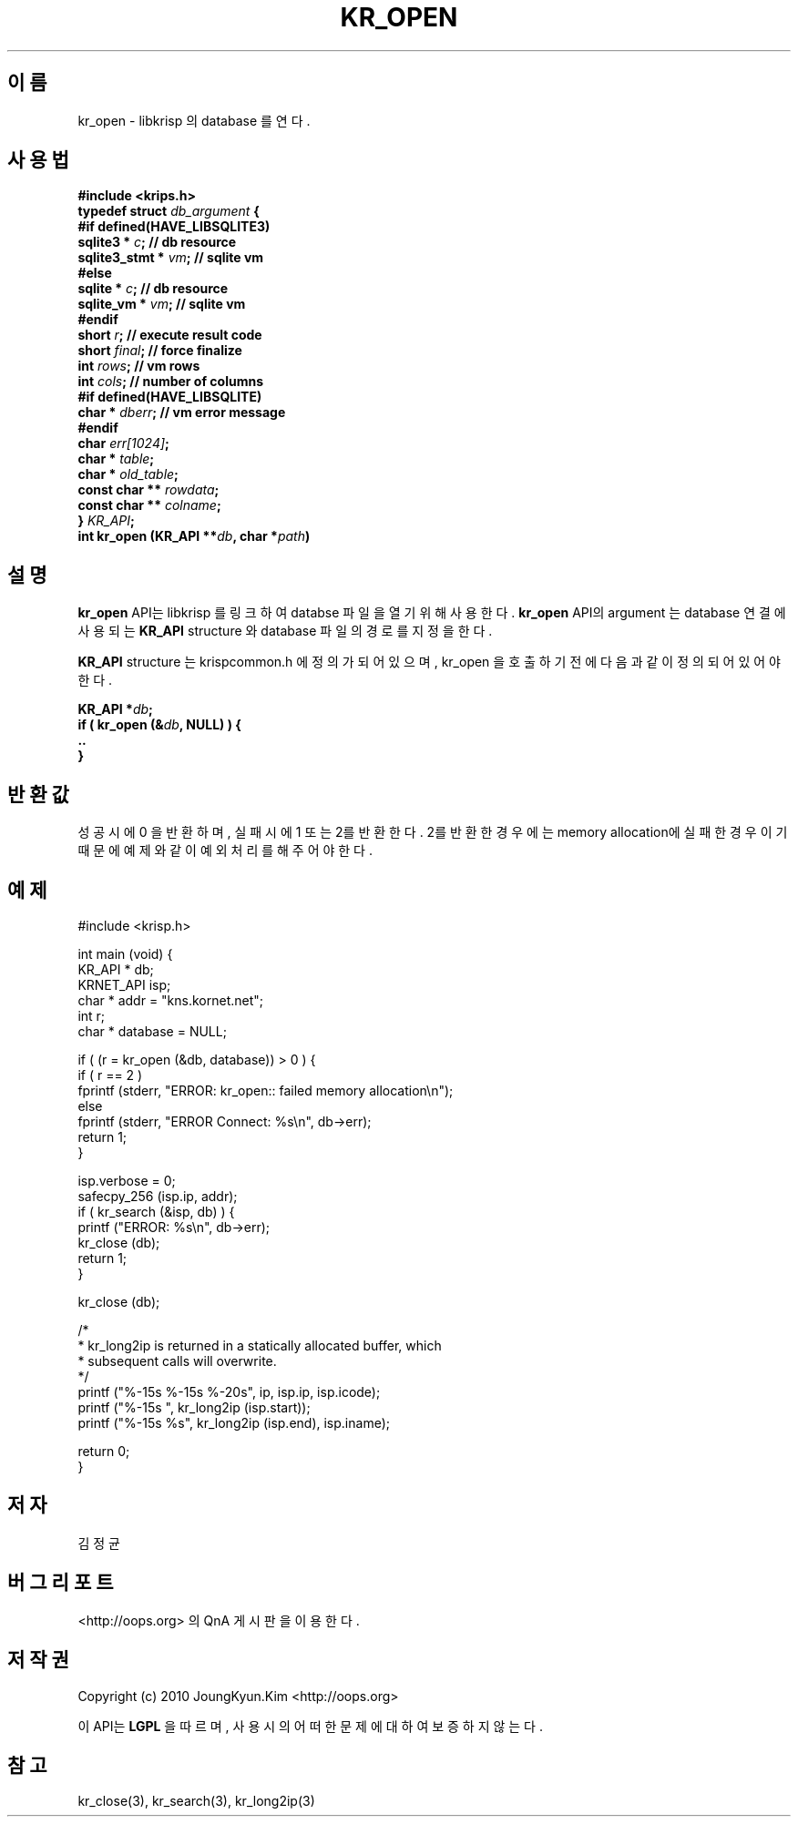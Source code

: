 .TH KR_OPEN 3 "22 May 2010"
.UC 4
.SH 이름
kr_open - libkrisp 의 database 를 연다.
.SH 사용법
.BI "#include <krips.h>"
.br
.BI "typedef struct " db_argument " {"
.br
.BI "#if defined(HAVE_LIBSQLITE3)"
.br
.BI "    sqlite3 *       " c ";      // db resource"
.br
.BI "    sqlite3_stmt *  " vm ";     // sqlite vm"
.br
.BI "#else"
.br
.BI "    sqlite *        " c ";      // db resource"
.br
.BI "    sqlite_vm *     " vm ";     // sqlite vm"
.br
.BI "#endif"
.br
.BI "    short           " r ";      // execute result code"
.br
.BI "    short           " final ";  // force finalize"
.br
.BI "    int             " rows ";   // vm rows"
.br
.BI "    int             " cols ";   // number of columns"
.br
.BI "#if defined(HAVE_LIBSQLITE)"
.br
.BI "    char *          " dberr ";  // vm error message"
.br
.BI "#endif"
.br
.BI "    char            " err[1024] ";"
.br
.BI "    char *          " table ";"
.br
.BI "    char *          " old_table ";"
.br
.BI "    const char **   " rowdata ";"
.br
.BI "    const char **   " colname ";"
.br
.BI "} " KR_API ";"
.br
.BI "int kr_open (KR_API **" db ", char *" path ")"
.SH 설명
.BI kr_open
API는 libkrisp 를 링크하여 databse 파일을 열기 위해 사용한다.
.BI kr_open
API의 argument 는 database 연결에 사용되는
.BI KR_API
structure 와 database 파일의 경로를 지정을 한다.
.PP
.BI KR_API
structure 는 krispcommon.h 에 정의가 되어 있으며, kr_open 을 호출하기
전에 다음과 같이 정의 되어 있어야 한다.
.PP
.BI "KR_API *" db ";"
.br
.BI "if ( kr_open (&" db ", NULL) ) {"
.br
.BI "    .."
.br
.BI "}"
.PP
.SH 반환값
성공시에 0 을 반환하며, 실패시에 1 또는 2를 반환한다. 2를 반환한 경우에는
memory allocation에 실패한 경우이기 때문에 예제와 같이 예외 처리를 해 주어야
한다.
.SH 예제
.nf
#include <krisp.h>

int main (void) {
    KR_API * db;
    KRNET_API isp;
    char * addr = "kns.kornet.net";
    int r;
    char * database = NULL;

    if ( (r = kr_open (&db, database)) > 0 ) {
        if ( r == 2 )
            fprintf (stderr, "ERROR: kr_open:: failed memory allocation\\n");
        else
            fprintf (stderr, "ERROR Connect: %s\\n", db->err);
        return 1;
    }

    isp.verbose = 0;
    safecpy_256 (isp.ip, addr);
    if ( kr_search (&isp, db) ) {
        printf ("ERROR: %s\\n", db->err);
        kr_close (db);
        return 1;
    }

    kr_close (db);

    /*
     * kr_long2ip is returned in a statically allocated buffer, which
     * subsequent calls will overwrite.
     */
    printf ("%-15s %-15s %-20s", ip, isp.ip, isp.icode);
    printf ("%-15s ", kr_long2ip (isp.start));
    printf ("%-15s %s", kr_long2ip (isp.end), isp.iname);

    return 0;
}
.fi
.SH 저자
김정균
.SH 버그 리포트
<http://oops.org> 의 QnA 게시판을 이용한다.
.SH 저작권
Copyright (c) 2010 JoungKyun.Kim <http://oops.org>

이 API는
.BI LGPL
을 따르며, 사용시의 어떠한 문제에 대하여 보증하지 않는다.
.SH "참고"
kr_close(3), kr_search(3), kr_long2ip(3)
